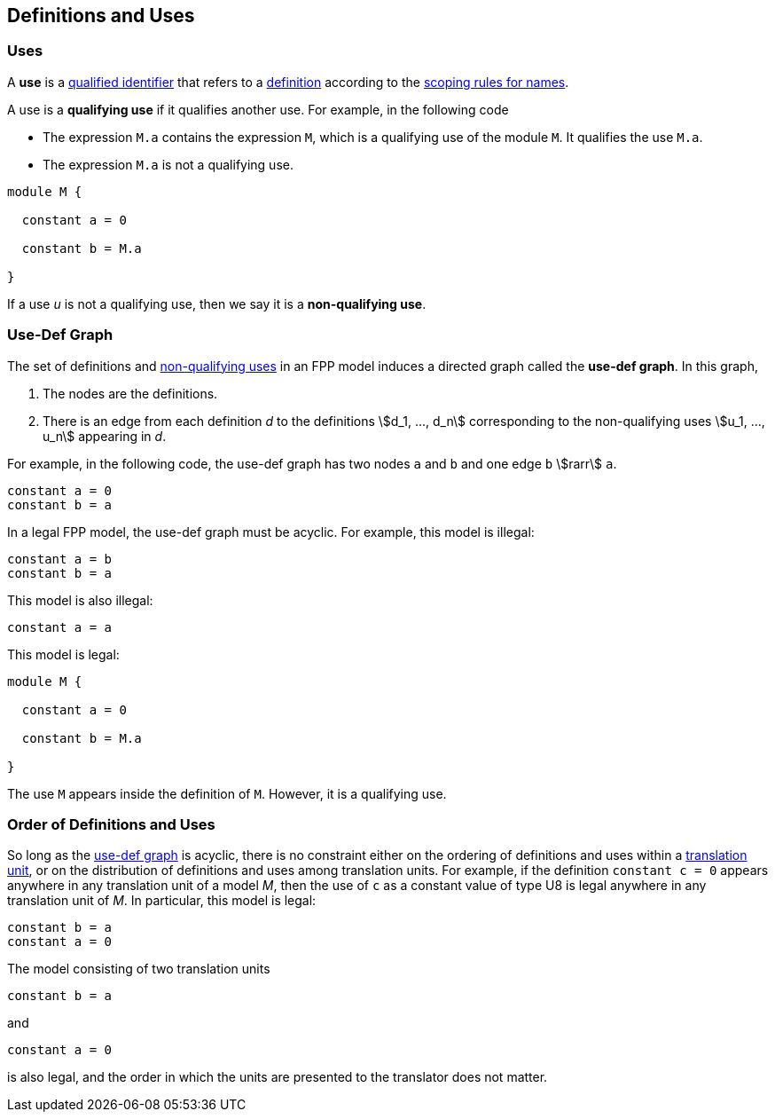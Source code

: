 == Definitions and Uses

=== Uses

A *use* is a
<<Scoping-of-Names_Qualified-Identifiers,qualified identifier>>
that refers to a
<<Definitions,definition>>
according to the
<<Scoping-of-Names_Resolution-of-Qualified-Identifiers,scoping rules for names>>.

A use is a *qualifying use* if it qualifies another use. For example, in
the following code

* The expression `M.a` contains the expression `M`, which is a qualifying use 
of the module `M`. It qualifies the use `M.a`.
* The expression `M.a` is not a qualifying use.

[source,FPP]
----
module M {

  constant a = 0

  constant b = M.a

}
----

If a use _u_ is not a qualifying use, then we say it is a *non-qualifying use*.

=== Use-Def Graph

The set of definitions and 
<<Definitions-and-Uses_Uses,non-qualifying uses>>
in an FPP model induces a directed
graph called the *use-def graph*. In this graph,

. The nodes are the definitions.

. There is an edge from each definition _d_ to the definitions 
stem:[d_1, ..., d_n] corresponding to the non-qualifying uses 
stem:[u_1, ..., u_n] appearing in _d_.

For example, in the following code, the use-def graph has two nodes `a` and
`b` and one edge `b` stem:[rarr] `a`.

[source,FPP]
----
constant a = 0
constant b = a
----

In a legal FPP model, the use-def graph must be acyclic. For example,
this model is illegal:

[source,FPP]
----
constant a = b
constant b = a
----

This model is also illegal:

[source,FPP]
----
constant a = a
----

This model is legal:

[source,FPP]
----
module M {

  constant a = 0

  constant b = M.a

}
----

The use `M` appears inside the definition of `M`.
However, it is a qualifying use.

=== Order of Definitions and Uses

So long as the
<<Definitions-and-Uses_Use-Def-Graph,use-def graph>> is acyclic, there is no 
constraint either on the ordering of
definitions and uses within a
<<Translation-Units-and-Models,translation unit>>, 
or on the distribution of definitions and uses among translation
units. For example, if the definition `constant c = 0` appears anywhere
in any translation unit of a model _M_, then the use of `c` as a
constant value of type U8 is legal anywhere in any translation unit of
_M_. In particular, this model is legal:

[source,FPP]
----
constant b = a
constant a = 0
----

The model consisting of two translation units

[source,FPP]
----
constant b = a
----

and

[source,FPP]
----
constant a = 0
----

is also legal, and the order in which the units are presented to the
translator does not matter.
